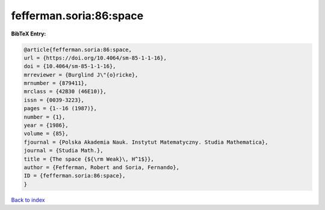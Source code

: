 fefferman.soria:86:space
========================

.. :cite:t:`fefferman.soria:86:space`

.. bibliography:: ../../All.bib

**BibTeX Entry:**

.. code-block:: bibtex

   @article{fefferman.soria:86:space,
   url = {https://doi.org/10.4064/sm-85-1-1-16},
   doi = {10.4064/sm-85-1-1-16},
   mrreviewer = {Burglind J\"{o}ricke},
   mrnumber = {879411},
   mrclass = {42B30 (46E10)},
   issn = {0039-3223},
   pages = {1--16 (1987)},
   number = {1},
   year = {1986},
   volume = {85},
   fjournal = {Polska Akademia Nauk. Instytut Matematyczny. Studia Mathematica},
   journal = {Studia Math.},
   title = {The space {${\rm Weak}\, H^1$}},
   author = {Fefferman, Robert and Soria, Fernando},
   ID = {fefferman.soria:86:space},
   }

`Back to index <../index>`_
